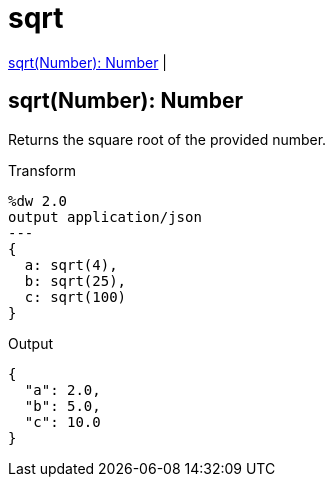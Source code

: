 = sqrt

<<sqrt1>> |


[[sqrt1]]
== sqrt(Number): Number

Returns the square root of the provided number.

.Transform
[source,DataWeave, linenums]
----
%dw 2.0
output application/json
---
{
  a: sqrt(4),
  b: sqrt(25),
  c: sqrt(100)
}
----

.Output
[source,json,linenums]
----
{
  "a": 2.0,
  "b": 5.0,
  "c": 10.0
}
----

